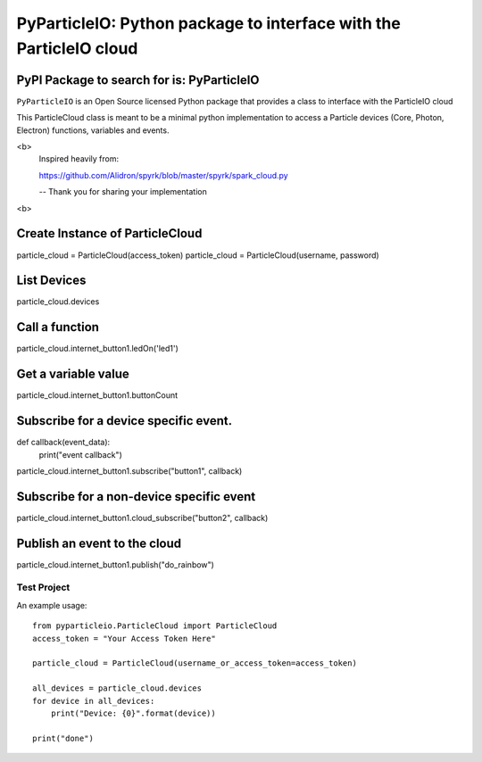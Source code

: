 ===================================================================
PyParticleIO: Python package to interface with the ParticleIO cloud
===================================================================

PyPI Package to search for is: PyParticleIO
===========================================


``PyParticleIO`` is an Open Source licensed Python package that provides a class to
interface with the ParticleIO cloud

This ParticleCloud class is meant to be a minimal python implementation
to access a Particle devices (Core, Photon, Electron) functions, variables and events.

<b>
    Inspired heavily from:

    https://github.com/Alidron/spyrk/blob/master/spyrk/spark_cloud.py

    -- Thank you for sharing your implementation
<b>

Create Instance of ParticleCloud
================================
particle_cloud = ParticleCloud(access_token)
particle_cloud = ParticleCloud(username, password)

List Devices
============
particle_cloud.devices

Call a function
===============
particle_cloud.internet_button1.ledOn('led1')

Get a variable value
====================
particle_cloud.internet_button1.buttonCount

Subscribe for a device specific event.
======================================
def callback(event_data):
     print("event callback")

particle_cloud.internet_button1.subscribe("button1", callback)

Subscribe for a non-device specific event
=========================================
particle_cloud.internet_button1.cloud_subscribe("button2", callback)

Publish an event to the cloud
=============================
particle_cloud.internet_button1.publish("do_rainbow")


Test Project
------------
An example usage: ::

    from pyparticleio.ParticleCloud import ParticleCloud
    access_token = "Your Access Token Here"

    particle_cloud = ParticleCloud(username_or_access_token=access_token)

    all_devices = particle_cloud.devices
    for device in all_devices:
        print("Device: {0}".format(device))

    print("done")
